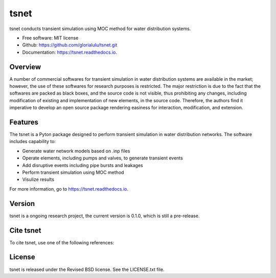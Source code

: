 tsnet
====


.. image:: https://img.shields.io/pypi/v/tsnet.svg
        :target: https://pypi.python.org/pypi/tsnet

.. image:: https://img.shields.io/travis/glorialulu/tsnet.svg
        :target: https://travis-ci.com/glorialulu/tsnet

.. image:: https://readthedocs.org/projects/tsnet/badge/?version=latest
        :target: https://tsnet.readthedocs.io/en/latest/?badge=latest
        :alt: Documentation Status




tsnet conducts transient simulation using MOC method for water distribution systems.


* Free software: MIT license
* Github: https://github.com/glorialulu/tsnet.git
* Documentation: https://tsnet.readthedocs.io.

Overview
---------

A number of commercial softwares for transient simulation in water
distribution systems are available in the market; however, the use of
these softwares for research purposes is restricted. The major restriction is
due to the fact that the softwares are packed as black boxes, and the source
code is not visible, thus prohibiting any changes, including modification of
existing and implementation of new elements, in the source code.
Therefore, the authors find it imperative to develop an open source package
rendering easiness for interaction, modification, and extension.

Features
--------

The tsnet is a Pyton package designed to perform transient simulation in water
distribution networks. The software includes capability to:

* Generate water network models based on .inp files 
* Operate elements, including pumps and valves, to generate transient events
* Add disruptive events including pipe bursts and leakages
* Perform transient simulation using MOC method
* Visulize results

For more information, go to https://tsnet.readthedocs.io.


Version
-------

tsnet is a ongoing research project, the current version is 0.1.0, which is 
still a pre-release. 


Cite tsnet
---------

To cite tsnet, use one of the following references:


License
-------

tsnet is released under the Revised BSD license. See the LICENSE.txt file.
